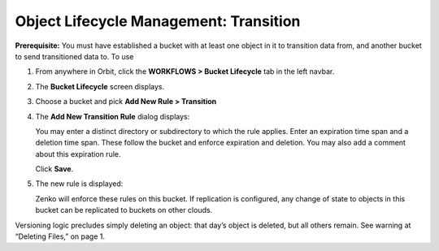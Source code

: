 Object Lifecycle Management: Transition
=======================================

**Prerequisite:** You must have established a bucket with at least one object
in it to transition data from, and another bucket to send transitioned data to.
To use 

#. From anywhere in Orbit, click the **WORKFLOWS > Bucket
   Lifecycle** tab in the left navbar.

   |image0|

#. The **Bucket Lifecycle** screen displays.

   |image1|

#. Choose a bucket and pick **Add New Rule > Transition**

   |image2|

#. The **Add New Transition Rule** dialog displays:

   |image3|

   You may enter a distinct directory or subdirectory to which the rule applies.
   Enter an expiration time span and a deletion time span.
   These follow the bucket and enforce expiration and deletion.
   You may also add a comment about this expiration rule.

   Click **Save**.

#. The new rule is displayed:

   |image4|

   Zenko will enforce these rules on this bucket. If replication is
   configured, any change of state to objects in this bucket can be
   replicated to buckets on other clouds.

Versioning logic precludes simply deleting an object: that day’s object
is deleted, but all others remain. See warning at “Deleting Files,” on
page 1.

.. |image0| image:: ../../Resources/Images/Orbit_Screencaps/Orbit_lifecycle_select.png
.. |image1| image:: ../../Resources/Images/Orbit_Screencaps/Orbit_lifecycle_bucket_select.png
   :class: OneHundredPercent
.. |image2| image:: ../../Resources/Images/Orbit_Screencaps/Orbit_lifecycle_add_new_rule.png
   :scale: 35 %
   :align: middle
.. |image3| image:: ../../Resources/Images/Orbit_Screencaps/Orbit_lifecycle_add_rule.png
   :class: FiftyPercent
.. |image4| image:: ../../Resources/Images/Orbit_Screencaps/Orbit_lifecycle_rule_success.png
   :class: OneHundredPercent
